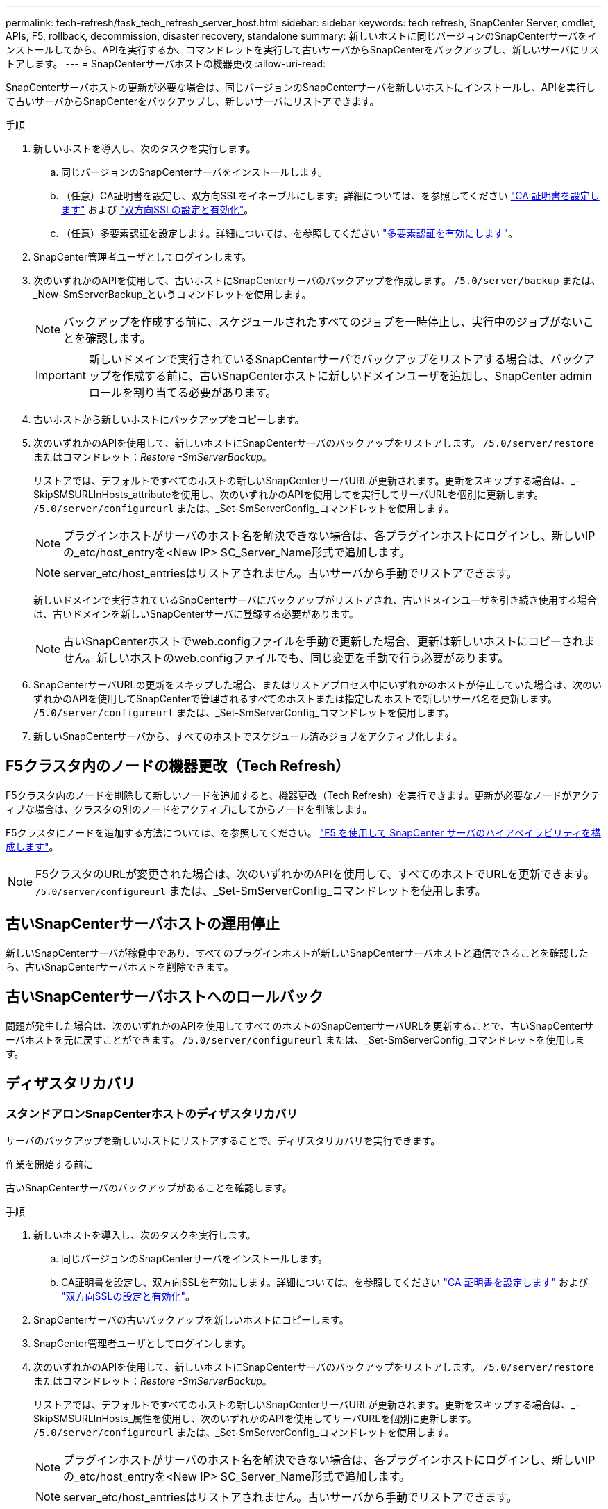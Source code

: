 ---
permalink: tech-refresh/task_tech_refresh_server_host.html 
sidebar: sidebar 
keywords: tech refresh, SnapCenter Server, cmdlet, APIs, F5, rollback, decommission, disaster recovery, standalone 
summary: 新しいホストに同じバージョンのSnapCenterサーバをインストールしてから、APIを実行するか、コマンドレットを実行して古いサーバからSnapCenterをバックアップし、新しいサーバにリストアします。 
---
= SnapCenterサーバホストの機器更改
:allow-uri-read: 


[role="lead"]
SnapCenterサーバホストの更新が必要な場合は、同じバージョンのSnapCenterサーバを新しいホストにインストールし、APIを実行して古いサーバからSnapCenterをバックアップし、新しいサーバにリストアできます。

.手順
. 新しいホストを導入し、次のタスクを実行します。
+
.. 同じバージョンのSnapCenterサーバをインストールします。
.. （任意）CA証明書を設定し、双方向SSLをイネーブルにします。詳細については、を参照してください https://docs.netapp.com/us-en/snapcenter/install/reference_generate_CA_certificate_CSR_file.html["CA 証明書を設定します"] および https://docs.netapp.com/us-en/snapcenter/install/task_configure_two_way_ssl.html["双方向SSLの設定と有効化"]。
.. （任意）多要素認証を設定します。詳細については、を参照してください https://docs.netapp.com/us-en/snapcenter/install/enable_multifactor_authentication.html["多要素認証を有効にします"]。


. SnapCenter管理者ユーザとしてログインします。
. 次のいずれかのAPIを使用して、古いホストにSnapCenterサーバのバックアップを作成します。 `/5.0/server/backup` または、_New-SmServerBackup_というコマンドレットを使用します。
+

NOTE: バックアップを作成する前に、スケジュールされたすべてのジョブを一時停止し、実行中のジョブがないことを確認します。

+

IMPORTANT: 新しいドメインで実行されているSnapCenterサーバでバックアップをリストアする場合は、バックアップを作成する前に、古いSnapCenterホストに新しいドメインユーザを追加し、SnapCenter adminロールを割り当てる必要があります。

. 古いホストから新しいホストにバックアップをコピーします。
. 次のいずれかのAPIを使用して、新しいホストにSnapCenterサーバのバックアップをリストアします。 `/5.0/server/restore` またはコマンドレット：_Restore -SmServerBackup_。
+
リストアでは、デフォルトですべてのホストの新しいSnapCenterサーバURLが更新されます。更新をスキップする場合は、_- SkipSMSURLInHosts_attributeを使用し、次のいずれかのAPIを使用してを実行してサーバURLを個別に更新します。 `/5.0/server/configureurl` または、_Set-SmServerConfig_コマンドレットを使用します。

+

NOTE: プラグインホストがサーバのホスト名を解決できない場合は、各プラグインホストにログインし、新しいIPの_etc/host_entryを<New IP> SC_Server_Name形式で追加します。

+

NOTE: server_etc/host_entriesはリストアされません。古いサーバから手動でリストアできます。

+
新しいドメインで実行されているSnpCenterサーバにバックアップがリストアされ、古いドメインユーザを引き続き使用する場合は、古いドメインを新しいSnapCenterサーバに登録する必要があります。

+

NOTE: 古いSnapCenterホストでweb.configファイルを手動で更新した場合、更新は新しいホストにコピーされません。新しいホストのweb.configファイルでも、同じ変更を手動で行う必要があります。

. SnapCenterサーバURLの更新をスキップした場合、またはリストアプロセス中にいずれかのホストが停止していた場合は、次のいずれかのAPIを使用してSnapCenterで管理されるすべてのホストまたは指定したホストで新しいサーバ名を更新します。 `/5.0/server/configureurl` または、_Set-SmServerConfig_コマンドレットを使用します。
. 新しいSnapCenterサーバから、すべてのホストでスケジュール済みジョブをアクティブ化します。




== F5クラスタ内のノードの機器更改（Tech Refresh）

F5クラスタ内のノードを削除して新しいノードを追加すると、機器更改（Tech Refresh）を実行できます。更新が必要なノードがアクティブな場合は、クラスタの別のノードをアクティブにしてからノードを削除します。

F5クラスタにノードを追加する方法については、を参照してください。 https://docs.netapp.com/us-en/snapcenter/install/concept_configure_snapcenter_servers_for_high_availabiity_using_f5.html["F5 を使用して SnapCenter サーバのハイアベイラビリティを構成します"]。


NOTE: F5クラスタのURLが変更された場合は、次のいずれかのAPIを使用して、すべてのホストでURLを更新できます。 `/5.0/server/configureurl` または、_Set-SmServerConfig_コマンドレットを使用します。



== 古いSnapCenterサーバホストの運用停止

新しいSnapCenterサーバが稼働中であり、すべてのプラグインホストが新しいSnapCenterサーバホストと通信できることを確認したら、古いSnapCenterサーバホストを削除できます。



== 古いSnapCenterサーバホストへのロールバック

問題が発生した場合は、次のいずれかのAPIを使用してすべてのホストのSnapCenterサーバURLを更新することで、古いSnapCenterサーバホストを元に戻すことができます。 `/5.0/server/configureurl` または、_Set-SmServerConfig_コマンドレットを使用します。



== ディザスタリカバリ



=== スタンドアロンSnapCenterホストのディザスタリカバリ

サーバのバックアップを新しいホストにリストアすることで、ディザスタリカバリを実行できます。

.作業を開始する前に
古いSnapCenterサーバのバックアップがあることを確認します。

.手順
. 新しいホストを導入し、次のタスクを実行します。
+
.. 同じバージョンのSnapCenterサーバをインストールします。
.. CA証明書を設定し、双方向SSLを有効にします。詳細については、を参照してください https://docs.netapp.com/us-en/snapcenter/install/reference_generate_CA_certificate_CSR_file.html["CA 証明書を設定します"] および https://docs.netapp.com/us-en/snapcenter/install/task_configure_two_way_ssl.html["双方向SSLの設定と有効化"]。


. SnapCenterサーバの古いバックアップを新しいホストにコピーします。
. SnapCenter管理者ユーザとしてログインします。
. 次のいずれかのAPIを使用して、新しいホストにSnapCenterサーバのバックアップをリストアします。 `/5.0/server/restore` またはコマンドレット：_Restore -SmServerBackup_。
+
リストアでは、デフォルトですべてのホストの新しいSnapCenterサーバURLが更新されます。更新をスキップする場合は、_- SkipSMSURLInHosts_属性を使用し、次のいずれかのAPIを使用してサーバURLを個別に更新します。 `/5.0/server/configureurl` または、_Set-SmServerConfig_コマンドレットを使用します。

+

NOTE: プラグインホストがサーバのホスト名を解決できない場合は、各プラグインホストにログインし、新しいIPの_etc/host_entryを<New IP> SC_Server_Name形式で追加します。

+

NOTE: server_etc/host_entriesはリストアされません。古いサーバから手動でリストアできます。

. URLの更新をスキップした場合、またはリストアプロセス中にいずれかのホストが停止していた場合は、次のいずれかのAPIを使用してSnapCenterで管理されるすべてのホストまたは指定したホストで新しいサーバ名を更新します。 `/5.0/server/configureurl` または、_Set-SmServerConfig_コマンドレットを使用します。




=== SnapCenter F5クラスタのディザスタリカバリ

ディザスタリカバリを実行するには、サーバのバックアップを新しいホストにリストアし、スタンドアロンホストをクラスタに変換します。

.作業を開始する前に
古いSnapCenterサーバのバックアップがあることを確認します。

.手順
. 新しいホストを導入し、次のタスクを実行します。
+
.. 同じバージョンのSnapCenterサーバをインストールします。
.. CA証明書を設定し、双方向SSLを有効にします。詳細については、を参照してください https://docs.netapp.com/us-en/snapcenter/install/reference_generate_CA_certificate_CSR_file.html["CA 証明書を設定します"] および https://docs.netapp.com/us-en/snapcenter/install/task_configure_two_way_ssl.html["双方向SSLの設定と有効化"]。


. SnapCenterサーバの古いバックアップを新しいホストにコピーします。
. SnapCenter管理者ユーザとしてログインします。
. 次のいずれかのAPIを使用して、新しいホストにSnapCenterサーバのバックアップをリストアします。 `/5.0/server/restore` またはコマンドレット：_Restore -SmServerBackup_。
+
リストアでは、デフォルトですべてのホストの新しいSnapCenterサーバURLが更新されます。更新をスキップする場合は、_- SkipSMSURLInHosts_属性を使用し、次のいずれかのAPIを使用してサーバURLを個別に更新します。 `/5.0/server/configureurl` または、_Set-SmServerConfig_コマンドレットを使用します。

+

NOTE: プラグインホストがサーバのホスト名を解決できない場合は、各プラグインホストにログインし、新しいIPの_etc/host_entryを<New IP> SC_Server_Name形式で追加します。

+

NOTE: server_etc/host_entriesはリストアされません。古いサーバから手動でリストアできます。

. URLの更新をスキップした場合、またはリストアプロセス中にいずれかのホストが停止していた場合は、次のいずれかのAPIを使用してSnapCenterで管理されるすべてのホストまたは指定したホストで新しいサーバ名を更新します。 `/5.0/server/configureurl` または、_Set-SmServerConfig_コマンドレットを使用します。
. スタンドアロンホストをF5クラスタに変換します。
+
F5の設定方法については、を参照してください。 https://docs.netapp.com/us-en/snapcenter/install/concept_configure_snapcenter_servers_for_high_availabiity_using_f5.html["F5 を使用して SnapCenter サーバのハイアベイラビリティを構成します"]。



.関連情報
APIの詳細については、Swaggerページにアクセスする必要があります。を参照してください link:https://docs.netapp.com/us-en/snapcenter/sc-automation/task_how%20to_access_rest_apis_using_the_swagger_api_web_page.html["swagger API Web ページを使用して REST API にアクセスする方法"]。

コマンドレットで使用できるパラメータとその説明については、 RUN_Get-Help コマンド _NAME_ を実行して参照できます。または、を参照することもできます https://docs.netapp.com/us-en/snapcenter-cmdlets/index.html["SnapCenter ソフトウェアコマンドレットリファレンスガイド"^]。
